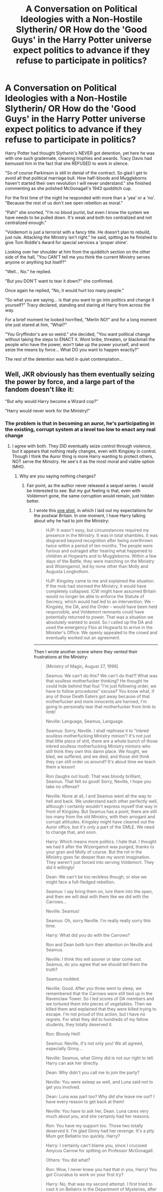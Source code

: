 #+TITLE: A Conversation on Political Ideologies with a Non-Hostile Slytherin/ OR How do the 'Good Guys' in the Harry Potter universe expect politics to advance if they refuse to participate in politics?

* A Conversation on Political Ideologies with a Non-Hostile Slytherin/ OR How do the 'Good Guys' in the Harry Potter universe expect politics to advance if they refuse to participate in politics?
:PROPERTIES:
:Author: Dragonblade0123
:Score: 73
:DateUnix: 1620850937.0
:DateShort: 2021-May-13
:FlairText: Prompt w/Short
:END:
Harry Potter had thought Slytherin's NEVER got detention, yet here he was with one such grademate, cleaning trophies and awards. Tracy Davis had bemused him in the fact that she REFUSED to work in silence.

"So of course Parkinson is still in denial of the contract. So glad I get to avoid all that political marriage bull. How half-bloods and Muggleborns haven't started their own revolution I will never understand." she finished commenting as she polished McGonagall's 1943 quidditch cup.

For the first time of the night he responded with more than a 'yea' or a 'no'. "Because the rest of us don't see open rebellion as moral."

"Pah!" she snorted, "I'm no blood purist, but even I know the system we have needs to be pulled down. It's weak and both too centralized and not centralized enough."

"Voldemort is just a terrorist with a fancy title. He doesn't plan to rebuild, just rule. Attacking the Ministry isn't right." he said, spitting as he finished to give Tom Riddle's Award for special services a 'proper shine'.

Looking over her shoulder at him from the quidditch section on the other side of the hall, "You CAN'T tell me you think the current Ministry serves anyone or anything but itself?"

"Well... No." he replied.

"But you DON'T want to tear it down?" she confirmed.

Once again he replied, "No, it would hurt too many people."

"So what you are saying... is that you want to go into politics and change it yourself?" Tracy declared, standing and staring at Harry from across the way.

For a brief moment he looked horrified, "Merlin NO!" and for a long moment she just stared at him, "What?"

"You Gryffindor's are so weird." she decided, "You want political change without taking the steps to ENACT it. Wont bribe, threaten, or blackmail the people who have the power, won't take up the power yourself, and wont seize the means by force... What DO you want to happen exactly?"

The rest of the detention was held in quiet contemplation...


** Well, JKR obviously has them eventually seizing the power by force, and a large part of the fandom doesn't like it:

"But why would Harry become a Wizard cop?"

"Harry would never work for the Ministry!"
:PROPERTIES:
:Author: InquisitorCOC
:Score: 46
:DateUnix: 1620854900.0
:DateShort: 2021-May-13
:END:

*** The problem is that in becoming an auror, he's participating in the existing, corrupt system at a level too low to enact any real change
:PROPERTIES:
:Author: Tenebris-Umbra
:Score: 52
:DateUnix: 1620855838.0
:DateShort: 2021-May-13
:END:

**** I agree with both. They DID eventually seize control through violence, but it appears that nothing really changes, even with Kingsley in control. Though I think the Auror thing is more Harry wanting to protect others, NOT serve the Ministry. He see's it as the most moral and viable option IMHO.
:PROPERTIES:
:Author: Dragonblade0123
:Score: 32
:DateUnix: 1620856964.0
:DateShort: 2021-May-13
:END:

***** Why are you saying nothing changes?
:PROPERTIES:
:Author: InquisitorCOC
:Score: 11
:DateUnix: 1620861527.0
:DateShort: 2021-May-13
:END:

****** Fair point, as the author never released a sequel series. I would be interested to see. But my gut feeling is that, even with Voldemort gone, the same corruption would remain, just hidden better.
:PROPERTIES:
:Author: Dragonblade0123
:Score: 4
:DateUnix: 1620864342.0
:DateShort: 2021-May-13
:END:

******* I wrote this [[https://www.fanfiction.net/s/12925628/1/Interview-with-Director-Potter][one shot]], in which I laid out my expectations for the postwar Britain. In one moment, I have Harry talking about why he had to join the Ministry:

#+begin_quote
  HJP: It wasn't easy, but circumstances required my presence in the Ministry. It was in total shambles. It was disgraced beyond recognition after being overthrown twice within a period of ten months. The people were furious and outraged after hearing what happened to children at Hogwarts and to Muggleborns. Within a few days of the Battle, they were marching on the Ministry and Wizengamot, led by none other than Molly and Augusta Longbottom.

  HJP: Kingsley came to me and explained the situation. If the mob had stormed the Ministry, it would have completely collapsed. ICW might have assumed Britain would no longer be able to enforce the Statute of Secrecy, which would had led to an intervention. We - Kingsley, the DA, and the Order - would have been held responsible, and Voldemort remnants could have potentially returned to power. That was a situation we absolutely wanted to avoid. So I called up the DA and used the emergency Floo at Hogwarts to arrive in the Minister's Office. We openly appealed to the crowd and eventually worked out an agreement.
#+end_quote

--------------

Then I wrote another scene where they vented their frustrations at the Ministry:

#+begin_quote
  [Ministry of Magic, August 27, 1998]

  Seamus: We can't do this? We can't do that?! What was that soulless motherfucker thinking? He thought he could hide behind that foul “I'm just following order, we have to follow procedures” excuse? You know what, if any of those Death Eaters got away because of that motherfucker and more innocents are harmed, I'm going to personally tear that motherfucker from limb to limb!

  Neville: Language, Seamus, Language.

  Seamus: Sorry, Neville. I shall rephrase it to “inbred soulless motherfucking Ministry minion”! It's not just that little piece of shit, there are a whole bunch of those inbred soulless motherfucking Ministry minions who still think they own this damn place. We fought, we bled, we suffered, and we died, and those shit think they can still order us around? It's about time we teach them a lesson!

  Ron (laughs out loud): That was bloody brilliant, Seamus. That felt so good! Sorry, Neville, I hope you take no offense?

  Neville: None at all, I and Seamus went all the way to hell and back. We understand each other perfectly well, although I certainly wouldn't express myself that way in front of Kingsley. But Seamus has a point, there are still too many from the old Ministry, with their arrogant and corrupt attitudes. Kingsley might have cleaned out the Auror office, but it's only a part of the DMLE. We need to change that, and soon.

  Harry: Which means more politics. I hate that. I thought we had it after the Wizengamot was purged, thanks to your gran and Molly of course. But the rot in the Ministry goes far deeper than my worst imagination. They weren't just forced into serving Voldemort. They did it willingly!

  Dean: We can't be too reckless though, or else we might face a full-fledged rebellion.

  Seamus: I say bring them on, lure them into the open, and then we will deal with them like we did with the Carrows...

  Neville: Seamus!

  Seamus: Oh, sorry Neville. I'm really really sorry this time.

  Harry: What did you do with the Carrows?

  Ron and Dean both turn their attention on Neville and Seamus.

  Neville: I think this will sooner or later come out. Seamus, do you agree that we should tell them the truth?

  Seamus nodded.

  Neville: Good. After you three went to sleep, we remembered that the Carrows were still tied up in the Ravenclaw Tower. So I led scores of DA members and we tortured them into pieces of vegetables. Then we killed them and explained that they were killed trying to escape. I'm not proud of this action, but I have no regrets. For what they did to hundreds of my fellow students, they totally deserved it.

  Ron: Bloody Hell!

  Seamus: Neville, it's not only you! We all agreed, especially Ginny...

  Neville: Seamus, what Ginny did is not our right to tell. Harry can ask her directly.

  Dean: Why didn't you call me to join the party?

  Neville: You were asleep as well, and Luna said not to get you involved.

  Dean: Luna was part too? Why did she leave me out? I have every reason to get back at them!

  Neville: You have to ask her, Dean. Luna cares very much about you, and she certainly had her reasons.

  Ron: You have my support too. Those two totally deserved it. I'm glad Ginny had her revenge. It's a pity Mum got Bellatrix too quickly. Harry?

  Harry: I certainly can't blame you, since I crucioed Amycus Carrow for spitting on Professor McGonagall.

  Others: You did what?

  Ron: Wow, I never knew you had that in you, Harry! You got Cruciatus to work on your first try?

  Harry: No, that was my second attempt. I first tried to cast it on Bellatrix in the Department of Mysteries, after she had murdered Sirius. It didn't work, and she taunted me by saying that “I have to mean it!”.

  Harry: Now that I remember it, Ginny did feel somewhat off when I met her in the common room after waking up. Does anyone else know?

  Neville: Professor McGonagall knows. Although she disagrees, she understands us.

  Harry: We will need a full pardon on all of our actions against Death Eaters during the War, and we will need significant freedom of actions against them in the future.

  Ron: Does that mean you want us to use Unforgivables?

  Harry: Maybe not Unforgivables, but lethal force for sure. During the Final Battle, they were throwing every dark curse at us, while we mostly answered with Stunners. A simple Rennervate by their fellow murderers meant they were back in business. It was criminal. We would have lost far fewer if we had fought back more effectively.

  Harry: Remember, we had Doholov and Rowle down in that Cafe, and we let them go. God knows how many more Muggleborns, Muggles, and Hogwarts students they had murdered afterwards. Remus was killed by Doholov, and it was my misplaced mercy that Teddy lost both of his parents. I should have listened to you then, and killed them on the spot.

  Ron: No Harry, you can't blame yourself for that! Dolohov murdered them, not you! Besides, Voldemort had my whole family as hostages, and if we had killed them, he might have retaliated by killing my family!

  Harry: Maybe. Maybe it was the right decision on that night, for us. But then during the Final Battle, we also had Greyback down after he mauled Lavender. Why didn't we put him permanently out of business there? Why?

  Neville: Because we were students then, not trained killers. They failed us, so we had to step up to do the dirty work. The Ministry, the whole lot of them, they all failed us.

  Seamus: Damn right, Neville! So what are we going to do about those inbred soulless motherfucking Ministry minions?
#+end_quote

[Later]

#+begin_quote
  Harry: Ginny, can I ask you something?

  (Cast a privacy spell)

  Ginny: What?!

  Harry: Today in the Ministry, when we were talking, something came up. It had to do with what happened to the Carrows...

  Ginny: They spilled it? We all agreed to keep it a secret! Who did it? I'm going to hex their bits off!

  Harry: Please Ginny, hear me out before you do something rash.

  Ginny (trying to calm down): Spit it out then!

  Harry: It happened when we were venting about certain people in the Ministry, and Seamus let it slip. Neville thought it was best to come clean with us, me and Ron I mean. They didn't talk about what you did. Neville said that if I want to know, I should ask you directly. Please, I'm not trying to lecture you or anything, because I also crucioed Amycus Carrow for spitting on Professor McGonagall before the Battle.

  Ginny: You really did that to Amycus Carrow, or are you just trying to make me feel better?

  Harry: Ginny, I've never lied to you. If you don't want to talk about it, it's fine. I just want to let you know that the Carrows totally deserved it for hurting you and other students.

  Ginny: After you three left the Great Hall, our mood became subdued soon. Luna suddenly mentioned that the Carrows had to be still in the Ravenclaw Tower, and we should not let them escape. It was I who suggested to get back at them for the pain and suffering they put us through. Eventually, more than three dozen joined.

  Ginny: We agreed to give everyone 15 seconds, and we would keep going as long as they were still responsive. I had a go at them at least three times, and I really enjoyed it. It felt so good to hurt them, to make them suffer. Harry, I'm not your innocent Quidditch girl anymore. I'm a monster as bad as Bellatrix Lestrange.

  Harry: No, Ginny, don't say that! You are not a monster. If you were, you would not have been feeling guilty about it. You merely avenged yourself and our classmates. Child torturers like them are the worst scums!

  Ginny: So you won't see me as some kind of monster?

  Harry: Never, even if you are a monster, I'm one too.

  Ginny: Oh Harry!
#+end_quote

--------------

#+begin_quote
  He who fights with monsters might take care lest he thereby become a monster. And if you gaze for long into an abyss, the abyss gazes also into you.
#+end_quote

--- Friedrich Nietzsche

By throwing these kids to the wolves, by making them the frontline fighters against those sadistic genocidal magical Nazi scums, the establishment of Wizarding Britain has created a whole generation of hardened and ruthless child soldiers.

They won a brutal victory against overwhelming odds, after experiencing unimaginable hardships and suffering, so don't ever expect them to go easy on their enemies. Even the Wizard Jesus can only take so much, and he will crucio any enemy who spits on his friends. His friends will be even less forgiving.
:PROPERTIES:
:Author: InquisitorCOC
:Score: 12
:DateUnix: 1620870249.0
:DateShort: 2021-May-13
:END:


******* Sorry, I don't want to be a ride, but I don't understand this mentality with them or against them. Is it so difficult to conceive that for a system to change, it must have decent people in the system? Or would you prefer that the entire system be completely demolished and start from scratch?

Furthermore, Harry doesn't "hate the system", he hates corrupt people. On the other hand, Mr. Weasley, Moody, Tonks and Dumbledore are part of the system and Harry has no problem with that.
:PROPERTIES:
:Author: ItsukiKurosawa
:Score: 3
:DateUnix: 1620870895.0
:DateShort: 2021-May-13
:END:


****** History has the tendency to repeat itself.

Wouldn't surprise me if 2-4 generations down the line, a "Sons of the Snake" Pro-Pureblood group started appearing.

The same way Hitler's Death didn't really stopped the Nazis
:PROPERTIES:
:Author: will1707
:Score: 7
:DateUnix: 1620869284.0
:DateShort: 2021-May-13
:END:


***** I always assumed that it was at least partly because he didn't really have any idea what he wanted to do and so picked an option in 5th year and just ran with it, rather than some burning passion. Also it probably helped that many of the most capable order members, people he would have looked up to, were Aurors.
:PROPERTIES:
:Author: greatandmodest
:Score: 5
:DateUnix: 1620859401.0
:DateShort: 2021-May-13
:END:


**** Well, he got to start somewhere.

According to JKR, he made it to Head Auror as early as 2007, and that's a top Ministry position. Rufus Scrimgeour was Head Auror before becoming the Minister.

--------------

I always consider the British Wizarding Government a hell lot worse than the US/UK Government, and if they can thrive in that cutthroat snake pit, they would even eat Frank Underwood for breakfast.

I don't think they would just become average corrupt politicians, but really insidious villains with an almost perfect public image (model families, modest living). They run on great sounding platforms (equality, justice, love, peace, and prosperity), have hordes of hardcore followers (DA, Quidditch fans, Hogwarts graduates, werewolves, fanboys/girls), controlled a loyal military (the DMLE), become filthy rich (confiscated Death Eater wealth, memory charmed Muggles, Weasley owned businesses, royalties from their 'heroic deeds'), dominate the public media (Ginny is the real force behind The Daily Prophet, Luna owns the next largest publication), are utterly ruthless to their enemies (real and perceived), and most importantly, believe what they are doing is right and protect their 'loved ones'.

Threats to their power base would have unfortunate accidents or die in embarrassing ways (what? he had a heart attack while engaging in autoerotic asphyxiation? oh dear...), or even accidentally blow themselves up while attempting dark rituals. People who oppose them politically would have their positions undercut through media and rumors. Some pain in the ass would be taken care of by street violence, such as an angry mob demanding the head of that 'Slanderous Rita'. Meanwhile, Hermione would be the calm, thoughtful, considerate leader who seems really nice, while Harry would be the brave, energetic, and powerful hero who keeps everyone safe.

I can very well imagine the following conversation: "Yes, it really is necessary, and I prepared this 400 page document that makes it all clear, so you go read it and come back if there's anything you don't understand, and we'll have a lovely talk about it." (person leaves) "Harry, I want that arse investigated so hard it scours his floors. Find something, and if you can't find something, make something up. Perhaps plant some naughty ideas in his mind first."

And none of the above violates what JKR has said about postwar.
:PROPERTIES:
:Author: InquisitorCOC
:Score: 14
:DateUnix: 1620868370.0
:DateShort: 2021-May-13
:END:


**** its also worth noting

that the DA also entered the ministry on mass with the order of the phenoix basically taking on leadership postions

the first war basically ended in no winner

this was was won by the order

when one one group wins overwhelmingly they tend to clear house
:PROPERTIES:
:Author: CommanderL3
:Score: 8
:DateUnix: 1620890765.0
:DateShort: 2021-May-13
:END:


** Tracey got detention with the wrong Gryffindor. I wonder how this conversation would have gone had it been Hermione there.

*Edit:* This is /not/ a criticism of the story. I think it works very well. It just struck me as amusing that had Tracey started the same conversation with Hermione, she might have gotten more than she bargained for.
:PROPERTIES:
:Author: turbinicarpus
:Score: 16
:DateUnix: 1620879477.0
:DateShort: 2021-May-13
:END:

*** Out of curiosity, would Hermione be the type to rant about her plans for reform, or would she rather pick Tracey's brains about who is best to bribe, threaten, or blackmail?
:PROPERTIES:
:Author: BlueThePineapple
:Score: 6
:DateUnix: 1620883190.0
:DateShort: 2021-May-13
:END:

**** I had asked myself that exact question; and my sense is that it would depend on when the conversation took place. Hermione got /a lot/ better at empathy and listening in her later years.

I can definitely see them teaming up as a result of the conversation.

--------------

"How half-bloods and Muggleborns haven't started their own revolution I will never understand."

Tracey heard the scraping of Hermione's sponge stop and looked up from her own work, to see the Muggleborn witch staring at her.

"Do you think we could win that?"

"If I say 'yes', are you going to start a revolution, Granger?"

"... Maybe. If, purely hypothetically, I did, will you join?"

"... Maybe."

--------------

Well, maybe not exactly like that, but you get the idea.
:PROPERTIES:
:Author: turbinicarpus
:Score: 18
:DateUnix: 1620884351.0
:DateShort: 2021-May-13
:END:
